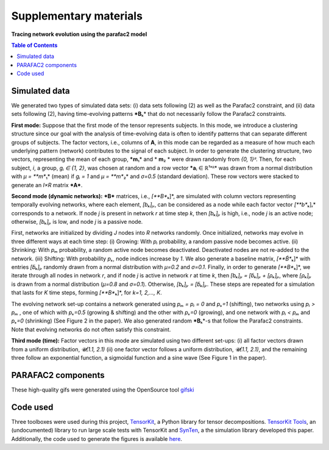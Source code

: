 Supplementary materials
=======================

**Tracing network evolution using the parafac2 model**

.. contents:: Table of Contents



Simulated data
--------------

We generated two types of simulated data sets: (i) data sets following
(2) as well as the Parafac2 constraint, and (ii) data sets following
(2), having time-evolving patterns ***B**\ ₖ* that do not necessarily
follow the Parafac2 constraints.

**First mode:** Suppose that the first mode of the tensor represents
subjects. In this mode, we introduce a clustering structure since our
goal with the analysis of time-evolving data is often to identify
patterns that can separate different groups of subjects. The factor
vectors, i.e., columns of **A**, in this mode can be regarded as a
measure of how much each underlying pattern (network) contributes to the
signal of each subject. In order to generate the clustering structure,
two vectors, representing the mean of each group, ***m**\ ₁* and
* **m**\ ₂ * were drawn randomly from *{0, 1}ᴿ*. Then, for each subject,
*i*, a group, *gᵢ ∈ {1, 2}*, was chosen at random and a row vector
***a**\ ᵢ ∈ ℝ¹ˣᴿ* was drawn from a normal distribution with *μ =
**m**\ ₁* (mean) if *gᵢ = 1* and *μ = **m**\ ₂* and *σ=0.5* (standard
deviation). These row vectors were stacked to generate an *I×R* matrix
***A***.

**Second mode (dynamic networks):** ***B*** matrices, i.e.,
*[**B**\ ₖ]*, are simulated with column vectors representing temporally
evolving networks, where each element, *[bₖ]ⱼᵣ*, can be considered as a
node while each factor vector *[**b**\ ₖ]ᵣ* corresponds to a network. If
node *j* is present in network *r* at time step *k*, then *[bₖ]ⱼᵣ* is
high, i.e., node *j* is an active node; otherwise, *[bₖ]ⱼᵣ* is low, and
node *j* is a passive node.

First, networks are initialized by dividing *J* nodes into *R* networks
randomly. Once initialized, networks may evolve in three different ways
at each time step: (i) Growing: With *pᵢ* probability, a random passive
node becomes active. (ii) Shrinking: With *pₘ* probability, a random
active node becomes deactivated. Deactivated nodes are not re-added to
the network. (iii) Shifting: With probability *pₛ*, node indices
increase by *1*. We also generate a baseline matrix, *[**B̃**\ ₖ]* with
entries *[b̃ₖ]ⱼᵣ* randomly drawn from a normal distribution with *μ=0.2*
and *σ=0.1*. Finally, in order to generate *[**B**\ ₖ]*, we iterate
through all nodes in network *r*, and if node *j* is active in network
*r* at time *k*, then *[bₖ]ⱼᵣ = [b̃ₖ]ⱼᵣ + [ρₖ]ⱼᵣ*, where *[ρₖ]ⱼᵣ* is
drawn from a normal distribution (*μ=0.8* and *σ=0.1*). Otherwise,
*[bₖ]ⱼᵣ = [b̃ₖ]ⱼᵣ*. These steps are repeated for a simulation that lasts
for *K* time steps, forming *[**B**\ ₖ]*, for *k=1, 2,..., K*.

The evolving network set-up contains a network generated using *pₘ = pᵢ
= 0* and *pₛ=1* (shifting), two networks using *pᵢ > pₘ* , one of which
with *pₛ=0.5* (growing & shifting) and the other with *pₛ=0* (growing),
and one network with *pᵢ < pₘ* and *pₛ=0* (shrinking) (See Figure 2 in
the paper). We also generated random ***B**\ ₖ*-s that follow the
Parafac2 constraints. Note that evolving networks do not often satisfy
this constraint.

| **Third mode (time):** Factor vectors in this mode are simulated using
  two different set-ups: (i) all factor vectors drawn from a uniform
  distribution, *𝓤(1.1, 2.1)* (ii) one factor vector follows a uniform
  distribution, *𝓤(1.1, 2.1)*, and the remaining three follow an
  exponential function, a sigmoidal function and a sine wave (See Figure
  1 in the paper).

PARAFAC2 components
-------------------

These high-quality gifs were generated using the OpenSource tool
`gifski <https://gif.ski/>`__ |Component 1| |Component 2|

Code used
---------

Three toolboxes were used during this project,
`TensorKit <https://github.com/marieroald/tensorkit>`__, a Python
library for tensor decompositions. `TensorKit
Tools <https://github.com/marieroald/tensorkit_tools>`__, an
(undocumented) library to run large scale tests with TensorKit and
`SynTen <https://github.com/marieroald/synten>`__, a the simulation
library developed this paper. Additionally, the code used to generate
the figures is available
`here <https://github.com/marieroald/plottools>`__.

.. |Component 1| image:: component_1.gif
.. |Component 2| image:: component_2.gif
